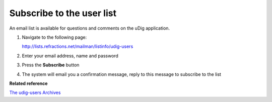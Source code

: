 Subscribe to the user list
##########################

An email list is available for questions and comments on the uDig application.

#. Navigate to the following page:

   `<http://lists.refractions.net/mailman/listinfo/udig-users>`_

#. Enter your email address, name and password
#. Press the **Subscribe** button
#. The system will email you a confirmation message, reply to this message to subscribe to the list

**Related reference**

`The udig-users Archives <http://lists.refractions.net/pipermail/udig-users/>`_


